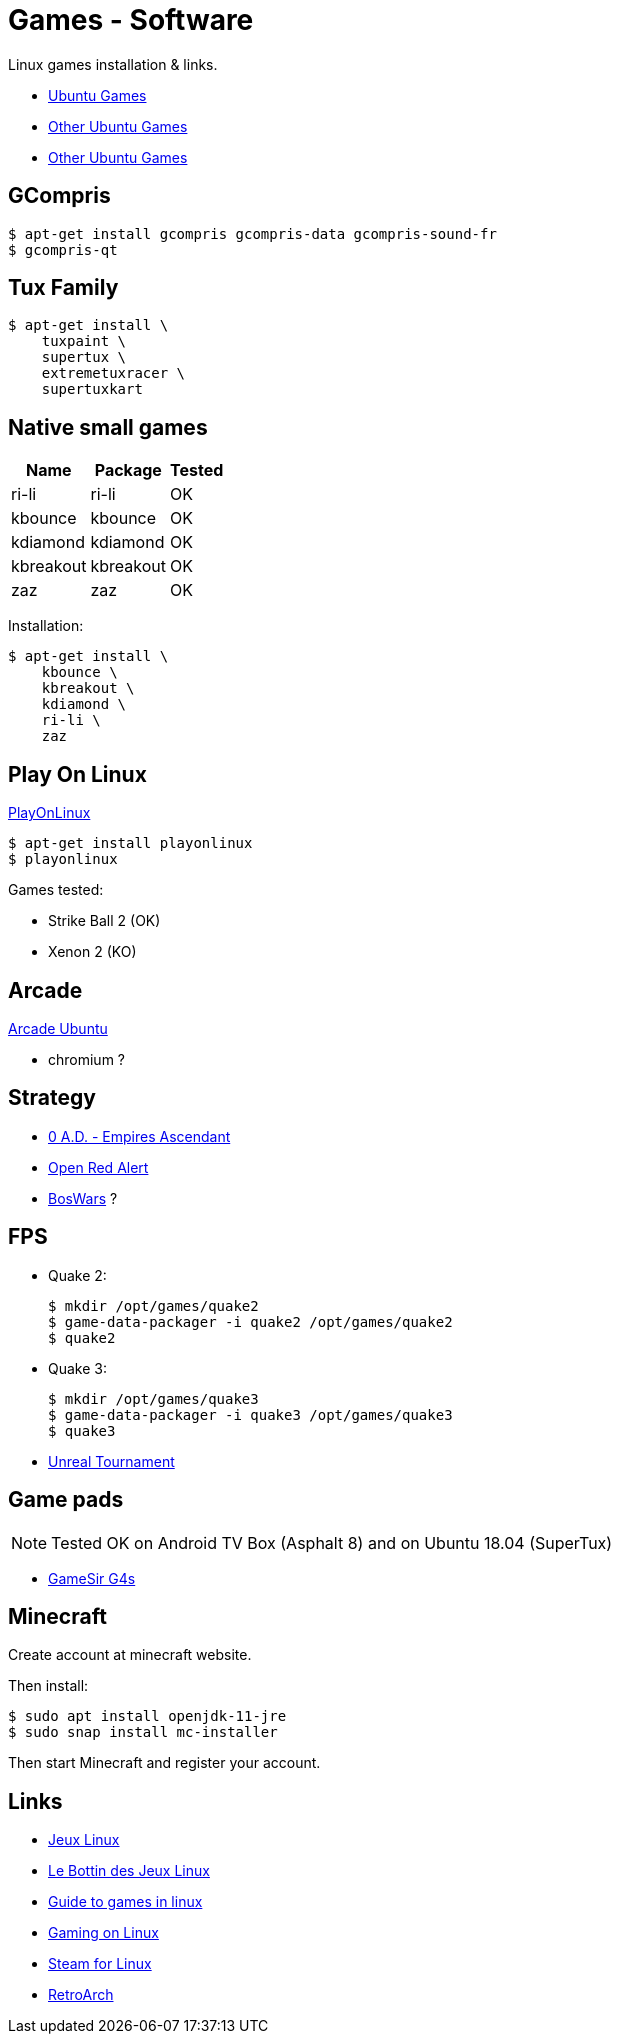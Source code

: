 = Games - Software
:hardbreaks:

Linux games installation & links.

* link:https://doc.ubuntu-fr.org/jeu[Ubuntu Games]
* link:https://doc.ubuntu-fr.org/jeu_plus[Other Ubuntu Games]
* link:https://help.ubuntu.com/community/Games/NativeFreeUbuntuGames[Other Ubuntu Games]

== GCompris

    $ apt-get install gcompris gcompris-data gcompris-sound-fr
    $ gcompris-qt
   
== Tux Family

    $ apt-get install \
        tuxpaint \
        supertux \
        extremetuxracer \
        supertuxkart

== Native small games

[width="15%"]
|=======
|Name |Package |Tested

|ri-li      |ri-li       |OK
|kbounce    |kbounce     |OK
|kdiamond   |kdiamond    |OK
|kbreakout  |kbreakout   |OK
|zaz        |zaz         |OK
|=======

Installation:

    $ apt-get install \
        kbounce \
        kbreakout \
        kdiamond \
        ri-li \
        zaz

== Play On Linux

link:https://doc.ubuntu-fr.org/playonlinux[PlayOnLinux]

    $ apt-get install playonlinux
    $ playonlinux

Games tested:

* Strike Ball 2 (OK)
* Xenon 2 (KO)

== Arcade

link:https://doc.ubuntu-fr.org/arcade[Arcade Ubuntu]

* chromium ?

== Strategy

* link:https://play0ad.com/[0 A.D. - Empires Ascendant]

* link:https://www.openra.net/[Open Red Alert]

* link:https://www.boswars.org/screenshots.shtml[BosWars] ?

== FPS

* Quake 2:

    $ mkdir /opt/games/quake2
    $ game-data-packager -i quake2 /opt/games/quake2
    $ quake2

* Quake 3:

    $ mkdir /opt/games/quake3
    $ game-data-packager -i quake3 /opt/games/quake3
    $ quake3

* link:https://shrimpworks.za.net/2018/02/19/ut-on-linux-2/[Unreal Tournament]

== Game pads

NOTE: Tested OK on Android TV Box (Asphalt 8) and on Ubuntu 18.04 (SuperTux)

* link:https://gamesir.hk/products/gamesir-g4s[GameSir G4s]

== Minecraft

Create account at minecraft website.

Then install:

    $ sudo apt install openjdk-11-jre
    $ sudo snap install mc-installer

Then start Minecraft and register your account.

== Links

* link:http://www.jeuxlinux.fr/[Jeux Linux]
* link:https://www.lebottindesjeuxlinux.tuxfamily.org/fr/home/[Le Bottin des Jeux Linux]
* link:https://www.reddit.com/r/linux_gaming/comments/edaq0s/guide_migrating_to_linux_in_2020/[Guide to games in linux]
* link:https://www.gamingonlinux.com/[Gaming on Linux]
* link:https://doc.ubuntu-fr.org/steam[Steam for Linux]
* link:https://linuxconfig.org/how-to-install-and-use-retroarch-on-linux[RetroArch]


